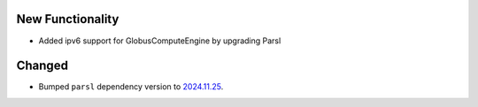 New Functionality
^^^^^^^^^^^^^^^^

- Added ipv6 support for GlobusComputeEngine by upgrading Parsl

Changed
^^^^^^^

- Bumped ``parsl`` dependency version to `2024.11.25 <https://pypi.org/project/parsl/2024.11.25/>`_.
